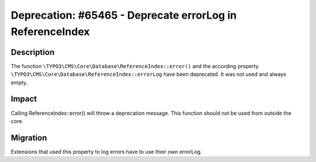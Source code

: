 ==========================================================
Deprecation: #65465 - Deprecate errorLog in ReferenceIndex
==========================================================

Description
===========

The function ``\TYPO3\CMS\Core\Database\ReferenceIndex::error()`` and the according property
``\TYPO3\CMS\Core\Database\ReferenceIndex::errorLog`` have been deprecated. It was not used and always empty.


Impact
======

Calling ReferenceIndex::error() will throw a deprecation message. This function should not be used from outside the
core.


Migration
=========

Extensions that used this property to log errors have to use their own errorLog.